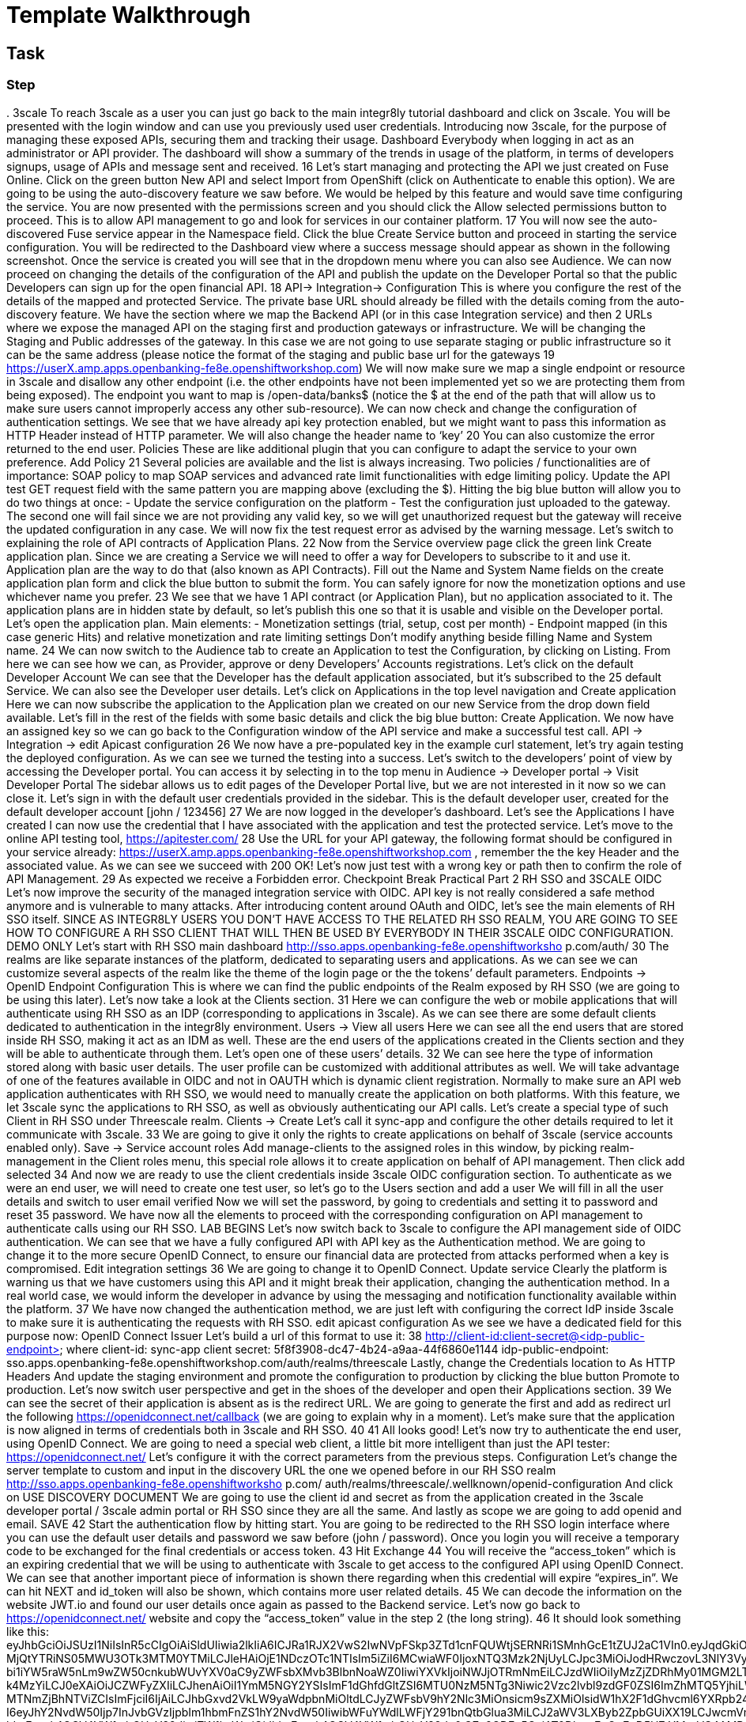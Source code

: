 = Template Walkthrough

// This is a template meant to be used as a starting point for walkthrough development

[time=5]
== Task

// Add your own task here

=== Step

// Add steps to your task

.
3scale
To reach 3scale as a user you can just go back to the main integr8ly tutorial dashboard and
click on 3scale. You will be presented with the login window and can use you previously used
user credentials.
Introducing now 3scale, for the purpose of managing these exposed APIs, securing them and
tracking their usage. Dashboard
Everybody when logging in act as an administrator or API provider. The dashboard will show a
summary of the trends in usage of the platform, in terms of developers signups, usage of APIs
and message sent and received.
16
Let’s start managing and protecting the API we just created on Fuse Online.
Click on the green button New API and select Import from OpenShift (click on Authenticate to
enable this option). We are going to be using the auto-discovery feature we saw before. We
would be helped by this feature and would save time configuring the service.
You are now presented with the permissions screen and you should click the Allow selected
permissions button to proceed. This is to allow API management to go and look for services in
our container platform.
17
You will now see the auto-discovered Fuse service appear in the Namespace field. Click the blue
Create Service button and proceed in starting the service configuration.
You will be redirected to the Dashboard view where a success message should appear as shown
in the following screenshot.
Once the service is created you will see that in the dropdown menu where you can also see
Audience.
We can now proceed on changing the details of the configuration of the API and publish the
update on the Developer Portal so that the public Developers can sign up for the open financial
API.
18
API-> Integration-> Configuration
This is where you configure the rest of the details of the mapped and protected Service. The
private base URL should already be filled with the details coming from the auto-discovery
feature.
We have the section where we map the Backend API (or in this case Integration service) and
then 2 URLs where we expose the managed API on the staging first and production gateways
or infrastructure. We will be changing the Staging and Public addresses of the gateway. In this
case we are not going to use separate staging or public infrastructure so it can be the same
address (please notice the format of the staging and public base url for the gateways
19
https://userX.amp.apps.openbanking-fe8e.openshiftworkshop.com)
We will now make sure we map a single endpoint or resource in 3scale and disallow any other
endpoint (i.e. the other endpoints have not been implemented yet so we are protecting them
from being exposed).
The endpoint you want to map is /open-data/banks$ (notice the $ at the end of the path that
will allow us to make sure users cannot improperly access any other sub-resource). We can now
check and change the configuration of authentication settings.
We see that we have already api key protection enabled, but we might want to pass this
information as HTTP Header instead of HTTP parameter. We will also change the header name
to ‘key’
20
You can also customize the error returned to the end user. Policies
These are like additional plugin that you can configure to adapt the service to your own
preference. Add Policy
21
Several policies are available and the list is always increasing. Two policies / functionalities are
of importance: SOAP policy to map SOAP services and advanced rate limit functionalities with
edge limiting policy. Update the API test GET request field with the same pattern you are
mapping above (excluding the $).
Hitting the big blue button will allow you to do two things at once:
- Update the service configuration on the platform
- Test the configuration just uploaded to the gateway.
The second one will fail since we are not providing any valid key, so we will get unauthorized
request but the gateway will receive the updated configuration in any case.
We will now fix the test request error as advised by the warning message.
Let’s switch to explaining the role of API contracts of Application Plans.
22
Now from the Service overview page click the green link Create application plan. Since we are
creating a Service we will need to offer a way for Developers to subscribe to it and use it.
Application plan are the way to do that (also known as API Contracts).
Fill out the Name and System Name fields on the create application plan form and click the
blue button to submit the form.
You can safely ignore for now the monetization options and use whichever name you prefer.
23
We see that we have 1 API contract (or Application Plan), but no application associated to it.
The application plans are in hidden state by default, so let’s publish this one so that it is usable
and visible on the Developer portal. Let’s open the application plan.
Main elements:
- Monetization settings (trial, setup, cost per month)
- Endpoint mapped (in this case generic Hits) and relative monetization and rate limiting
settings
Don’t modify anything beside filling Name and System name.
24
We can now switch to the Audience tab to create an Application to test the Configuration, by
clicking on Listing.
From here we can see how we can, as Provider, approve or deny Developers’ Accounts
registrations. Let’s click on the default Developer Account
We can see that the Developer has the default application associated, but it’s subscribed to the
25
default Service. We can also see the Developer user details.
Let’s click on Applications in the top level navigation and Create application
Here we can now subscribe the application to the Application plan we created on our new
Service from the drop down field available. Let’s fill in the rest of the fields with some basic
details and click the big blue button: Create Application.
We now have an assigned key so we can go back to the Configuration window of the API service
and make a successful test call. API -> Integration -> edit Apicast configuration
26
We now have a pre-populated key in the example curl statement, let’s try again testing the
deployed configuration.
As we can see we turned the testing into a success.
Let’s switch to the developers’ point of view by accessing the Developer portal. You can access
it by selecting in to the top menu in Audience -> Developer portal -> Visit Developer Portal
The sidebar allows us to edit pages of the Developer Portal live, but we are not interested in it
now so we can close it.
Let’s sign in with the default user credentials provided in the sidebar. This is the default
developer user, created for the default developer account [john / 123456]
27
We are now logged in the developer’s dashboard. Let’s see the Applications I have created
I can now use the credential that I have associated with the application and test the protected
service. Let’s move to the online API testing tool, https://apitester.com/
28
Use the URL for your API gateway, the following format should be configured in your service
already: https://userX.amp.apps.openbanking-fe8e.openshiftworkshop.com , remember the the
key Header and the associated value.
As we can see we succeed with 200 OK!
Let’s now just test with a wrong key or path then to confirm the role of API Management.
29
As expected we receive a Forbidden error.
Checkpoint
Break
Practical Part 2
RH SSO and 3SCALE OIDC
Let’s now improve the security of the managed integration service with OIDC. API key is not
really considered a safe method anymore and is vulnerable to many attacks.
After introducing content around OAuth and OIDC, let’s see the main elements of RH SSO
itself.
SINCE AS INTEGR8LY USERS YOU DON’T HAVE ACCESS TO THE RELATED RH SSO REALM,
YOU ARE GOING TO SEE HOW TO CONFIGURE A RH SSO CLIENT THAT WILL THEN BE USED
BY EVERYBODY IN THEIR 3SCALE OIDC CONFIGURATION.
DEMO ONLY
Let’s start with RH SSO main dashboard
 http://sso.apps.openbanking-fe8e.openshiftworksho p.com/auth/
30
The realms are like separate instances of the platform, dedicated to separating users and
applications. As we can see we can customize several aspects of the realm like the theme of the
login page or the the tokens’ default parameters. Endpoints -> OpenID Endpoint Configuration
This is where we can find the public endpoints of the Realm exposed by RH SSO (we are going
to be using this later).
Let’s now take a look at the Clients section.
31
Here we can configure the web or mobile applications that will authenticate using RH SSO as an
IDP (corresponding to applications in 3scale). As we can see there are some default clients
dedicated to authentication in the integr8ly environment.
Users -> View all users
Here we can see all the end users that are stored inside RH SSO, making it act as an IDM as
well. These are the end users of the applications created in the Clients section and they will be
able to authenticate through them. Let’s open one of these users’ details.
32
We can see here the type of information stored along with basic user details. The user profile
can be customized with additional attributes as well.
We will take advantage of one of the features available in OIDC and not in OAUTH which is
dynamic client registration.
Normally to make sure an API web application authenticates with RH SSO, we would need to
manually create the application on both platforms. With this feature, we let 3scale sync the
applications to RH SSO, as well as obviously authenticating our API calls. Let’s create a special
type of such Client in RH SSO under Threescale realm. Clients -> Create
Let’s call it sync-app and configure the other details required to let it communicate with 3scale.
33
We are going to give it only the rights to create applications on behalf of 3scale (service
accounts enabled only).
Save -> Service account roles
Add manage-clients to the assigned roles in this window, by picking realm-management in the
Client roles menu, this special role allows it to create application on behalf of API management.
Then click add selected
34
And now we are ready to use the client credentials inside 3scale OIDC configuration section.
To authenticate as we were an end user, we will need to create one test user, so let’s go to the
Users section and add a user
We will fill in all the user details and switch to user email verified
Now we will set the password, by going to credentials and setting it to password and reset
35
password.
We have now all the elements to proceed with the corresponding configuration on API
management to authenticate calls using our RH SSO.
LAB BEGINS
Let’s now switch back to 3scale to configure the API management side of OIDC authentication.
We can see that we have a fully configured API with API key as the Authentication method. We
are going to change it to the more secure OpenID Connect, to ensure our financial data are
protected from attacks performed when a key is compromised. Edit integration settings
36
We are going to change it to OpenID Connect. Update service
Clearly the platform is warning us that we have customers using this API and it might break
their application, changing the authentication method. In a real world case, we would inform the
developer in advance by using the messaging and notification functionality available within the
platform.
37
We have now changed the authentication method, we are just left with configuring the correct
IdP inside 3scale to make sure it is authenticating the requests with RH SSO. edit apicast
configuration
As we see we have a dedicated field for this purpose now: OpenID Connect Issuer
Let’s build a url of this format to use it:
38
http://client-id:client-secret@<idp-public-endpoint>
where client-id: sync-app
client secret: 5f8f3908-dc47-4b24-a9aa-44f6860e1144
idp-public-endpoint:
sso.apps.openbanking-fe8e.openshiftworkshop.com/auth/realms/threescale
Lastly, change the Credentials location to As HTTP Headers
And update the staging environment and promote the configuration to production by clicking
the blue button Promote to production.
Let’s now switch user perspective and get in the shoes of the developer and open their
Applications section.
39
We can see the secret of their application is absent as is the redirect URL. We are going to
generate the first and add as redirect url the following https://openidconnect.net/callback (we
are going to explain why in a moment).
Let’s make sure that the application is now aligned in terms of credentials both in 3scale and
RH SSO.
40
41
All looks good! Let’s now try to authenticate the end user, using OpenID Connect.
We are going to need a special web client, a little bit more intelligent than just the API tester:
https://openidconnect.net/
Let’s configure it with the correct parameters from the previous steps. Configuration
Let’s change the server template to custom and input in the discovery URL the one we opened
before in our RH SSO realm
 http://sso.apps.openbanking-fe8e.openshiftworksho p.com/ auth/realms/threescale/.wellknown/openid-configuration
And click on USE DISCOVERY DOCUMENT
We are going to use the client id and secret as from the application created in the 3scale
developer portal / 3scale admin portal or RH SSO since they are all the same.
And lastly as scope we are going to add openid and email. SAVE
42
Start the authentication flow by hitting start. You are going to be redirected to the RH SSO
login interface where you can use the default user details and password we saw before (john /
password). Once you login you will receive a temporary code to be exchanged for the final
credentials or access token.
43
Hit Exchange
44
You will receive the “access_token” which is an expiring credential that we will be using to
authenticate with 3scale to get access to the configured API using OpenID Connect. We can
see that another important piece of information is shown there regarding when this credential
will expire “expires_in”.
We can hit NEXT and id_token will also be shown, which contains more user related details.
45
We can decode the information on the website JWT.io and found our user details once again as
passed to the Backend service.
Let’s now go back to https://openidconnect.net/ website and copy the “access_token” value in
the step 2 (the long string).
46
It should look something like this:
eyJhbGciOiJSUzI1NiIsInR5cCIgOiAiSldUIiwia2lkIiA6ICJRa1RJX2VwS2IwNVpFSkp3ZTd1cnFQUWtjSERNRi1SMnhGcE1tZUJ2aC1VIn0.eyJqdGkiOiIyYzJmZjQ5ZS01MDY4LTQ0
MjQtYTRiNS05MWU3OTk3MTM0YTMiLCJleHAiOjE1NDczOTc1NTIsIm5iZiI6MCwiaWF0IjoxNTQ3Mzk2NjUyLCJpc3MiOiJodHRwczovL3NlY3VyZS1zc28tc3NvLmFwcHMub3Bl
bi1iYW5raW5nLm9wZW50cnkubWUvYXV0aC9yZWFsbXMvb3BlbnNoaWZ0IiwiYXVkIjoiNWJjOTRmNmEiLCJzdWIiOiIyMzZjZDRhMy01MGM2LTQ3YjQtYWUzZC05ODdiYjA1ZT
k4MzYiLCJ0eXAiOiJCZWFyZXIiLCJhenAiOiI1YmM5NGY2YSIsImF1dGhfdGltZSI6MTU0NzM5NTg3Niwic2Vzc2lvbl9zdGF0ZSI6ImZhMTQ5YjhiLWQ0ZTktNDliZS05NWIwLTk2
MTNmZjBhNTViZCIsImFjciI6IjAiLCJhbGxvd2VkLW9yaWdpbnMiOltdLCJyZWFsbV9hY2Nlc3MiOnsicm9sZXMiOlsidW1hX2F1dGhvcml6YXRpb24iXX0sInJlc291cmNlX2FjY2Vzcy
I6eyJhY2NvdW50Ijp7InJvbGVzIjpbIm1hbmFnZS1hY2NvdW50IiwibWFuYWdlLWFjY291bnQtbGlua3MiLCJ2aWV3LXByb2ZpbGUiXX19LCJwcmVmZXJyZWRfdXNlcm5hbWUiOiJ
ldmFsczk4QGV4YW1wbGUuY29tIiwiZW1haWwiOiJldmFsczk4QGV4YW1wbGUuY29tIn0.O7y6GDFq5CajAT0DkywEuQqEuD5H7_YMqrVC4AMPthZm_xZ_DAPBEqj3mmzp1o1JOo0_4pMxNgKpyyqCQiFY79GRS5lJE6aVrZK53rQkud5dIaZAE1-ryiD8CtP_MrQtsTS7bVKbaFyCXNyFfxy3cTER8GnGG90OlYPXpy5M954sIcp4CWXxA7ZwVEuQNRRs5w2G2TCjrFyQjCzslNFwDRtADjbMiY7kq1cwRB5qM9ipdEEIigDnH8dietiOZgY24sK10vtowjz_CHuWr5W3474dAZVF
C7utwStl_bNcoj1gENRcz5cP7fH7Nim8e4itWoSVPRVYcfDHyYb9zixQ
We are going to use this as a Header in our call towards the OpenID protected service.
Let’s go back to our api tester and add this as an Authorization header. The format is
Authorization Bearer <access_token_value_here>
Let’s hit Test
47
And success!
The work done by the API management behind the curtain is quite impressive:
● Check for the validity of the access token credentials (not expired, legit and associated
to the correct application)
● Check for rate limits on the application triggering the call
● Apply monetization rules to the call
● Apply any additional policy that might modify the call in real time
● Report the traffic back to the analytics component
Checkpoint
Improved security to the highest grade possible while using standards.
48
OpenShift (optional)
LAB BEGINS
As user you will login into openshift and it already looks evident that the end user has been
profiled as developer on OpenShift as he has access only to Objects and Projects he created.
If we click on the fuse project we will be able to access to the Fuse Online installation dedicated
to the user. We would also be able to see any integration project running alongside Fuse
installation.
If we switch to the Cluster console, this will give us some Operations details on the project
created or assigned to our user.
This type of console is also used by Operations administrators to check the health of OpenShift.
We can see the RBAC in action if we click on Home -> Status
49
The Project default is excluded from the scope of any evals users, since it can contain system
components and privileged objects.
We can just switch to the Fuse project to see if there anything wrong with it in the cluster.
We will now try as bad intentioned user to change some parameters around the installed
products.
50
51
As we can see we tried to kill one of the running components of our integration platform with
no success, because of the roles assigned to my user.
DEMO ONLY
Let’s see the magic introduced by OpenShift and login as administrator of the platform once
again.
We now have full access to all the platforms from all users. We will open as admin one of the
Fuse projects and open one of the components of Fuse Online.
52
We are going to test the auto healing capabilities of the platform by killing one if its running
components, in particular the one providing the UI service.
53
As you can see we just deleted a Pod and we will verify that UI is broken by accessing the
interface of Fuse Online
54
As we can see the component auto-healed thanks to OpenShift features and in a few seconds
we have a GUI running once again for the integration platform.
55
Q&A
Common issues
● openidconnect.net client might have an additional space in the redirect_uri field. That’s
a client bug, you can fix it by adding an additional redirect URIs in RH SSO with a space
preceding the URL: “ https://openidconnect.net/callback”
● The installation of RH SSO might have some certificate issues, so might need to use
instead a RH SSO deployed somewhere else or using the HTTP only route as suggested
in the tutorial
● The database is deployed on ElephantSQL on a free tier, which allows only so many
concurrent connections. You might receive a limit reached if too many users are trying
the Open Data Bank API at the same time
56